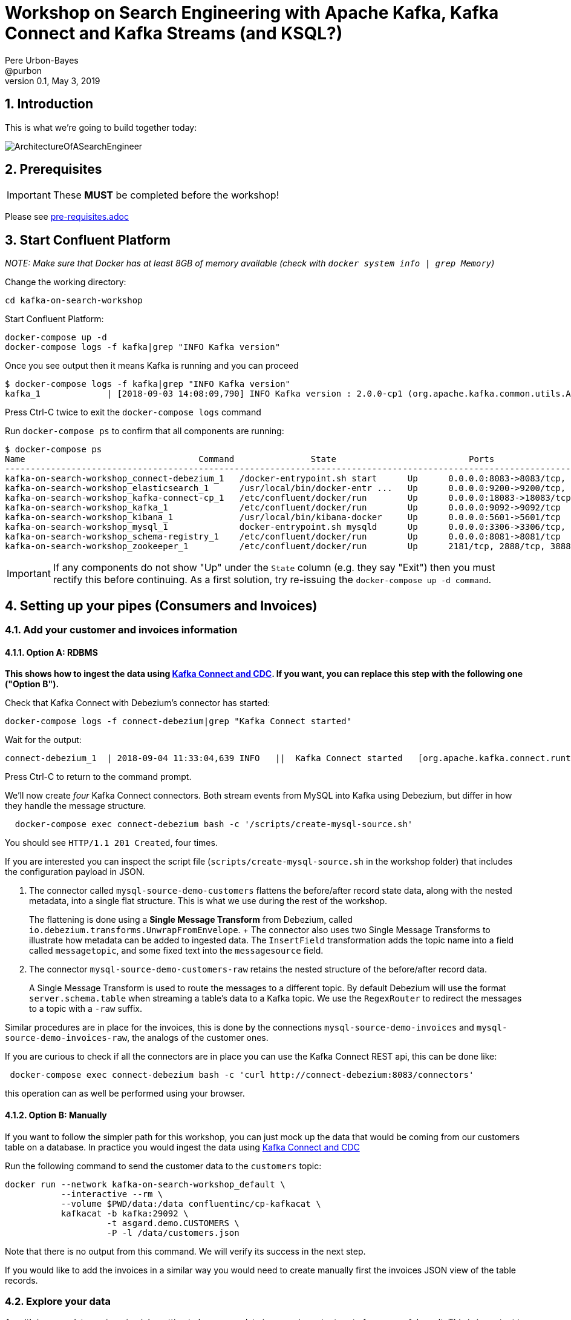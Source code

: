 = Workshop on Search Engineering with Apache Kafka, Kafka Connect and Kafka Streams (and KSQL?)
:doctype: book
:sectnums:
Pere Urbon-Bayes <@purbon>
v0.1, May 3, 2019

:toc:

== Introduction

This is what we're going to build together today:

image::images/SearchEngineeringArchitecture.png[ArchitectureOfASearchEngineer]

== Prerequisites

IMPORTANT: These **MUST** be completed before the workshop!

Please see link:pre-requisites.adoc[]

== Start Confluent Platform

_NOTE: Make sure that Docker has at least 8GB of memory available (check with `docker system info | grep Memory`)_

Change the working directory:

[source,bash]
----
cd kafka-on-search-workshop
----

Start Confluent Platform:

[source,bash]
----
docker-compose up -d
docker-compose logs -f kafka|grep "INFO Kafka version"
----

Once you see output then it means Kafka is running and you can proceed

[source,bash]
----
$ docker-compose logs -f kafka|grep "INFO Kafka version"
kafka_1             | [2018-09-03 14:08:09,790] INFO Kafka version : 2.0.0-cp1 (org.apache.kafka.common.utils.AppInfoParser)
----

Press Ctrl-C twice to exit the `docker-compose logs` command

Run `docker-compose ps` to confirm that all components are running:

[source,bash]
----
$ docker-compose ps
Name                                  Command               State                          Ports
-------------------------------------------------------------------------------------------------------------------------------------------
kafka-on-search-workshop_connect-debezium_1   /docker-entrypoint.sh start      Up      0.0.0.0:8083->8083/tcp, 8778/tcp, 9092/tcp, 9779/tcp
kafka-on-search-workshop_elasticsearch_1      /usr/local/bin/docker-entr ...   Up      0.0.0.0:9200->9200/tcp, 9300/tcp
kafka-on-search-workshop_kafka-connect-cp_1   /etc/confluent/docker/run        Up      0.0.0.0:18083->18083/tcp, 8083/tcp, 9092/tcp
kafka-on-search-workshop_kafka_1              /etc/confluent/docker/run        Up      0.0.0.0:9092->9092/tcp
kafka-on-search-workshop_kibana_1             /usr/local/bin/kibana-docker     Up      0.0.0.0:5601->5601/tcp
kafka-on-search-workshop_mysql_1              docker-entrypoint.sh mysqld      Up      0.0.0.0:3306->3306/tcp, 33060/tcp
kafka-on-search-workshop_schema-registry_1    /etc/confluent/docker/run        Up      0.0.0.0:8081->8081/tcp
kafka-on-search-workshop_zookeeper_1          /etc/confluent/docker/run        Up      2181/tcp, 2888/tcp, 3888/tcp
----

IMPORTANT: If any components do not show "Up" under the `State` column (e.g. they say "Exit") then you must rectify this before continuing. As a first solution, try re-issuing the `docker-compose up -d command`.

== Setting up your pipes (Consumers and Invoices)

=== Add your customer and invoices information

==== Option A: RDBMS

**This shows how to ingest the data using https://www.confluent.io/blog/no-more-silos-how-to-integrate-your-databases-with-apache-kafka-and-cdc[Kafka Connect and CDC]. If you want, you can replace this step with the following one ("Option B").**

Check that Kafka Connect with Debezium's connector has started:

[source,bash]
----
docker-compose logs -f connect-debezium|grep "Kafka Connect started"
----

Wait for the output:

[source,bash]
----
connect-debezium_1  | 2018-09-04 11:33:04,639 INFO   ||  Kafka Connect started   [org.apache.kafka.connect.runtime.Connect]
----

Press Ctrl-C to return to the command prompt.

We'll now create _four_ Kafka Connect connectors. Both stream events from MySQL into Kafka using Debezium, but differ in how they handle the message structure.

[source,bash]
----
  docker-compose exec connect-debezium bash -c '/scripts/create-mysql-source.sh'
----

You should see `HTTP/1.1 201 Created`, four times.

If you are interested you can inspect the script file (`scripts/create-mysql-source.sh` in the workshop folder) that includes the configuration payload in JSON.

1. The connector called `mysql-source-demo-customers` flattens the before/after record state data, along with the nested metadata, into a single flat structure. This is what we use during the rest of the workshop.
+
The flattening is done using a *Single Message Transform* from Debezium, called `io.debezium.transforms.UnwrapFromEnvelope`.
+ The connector also uses two Single Message Transforms to illustrate how metadata can be added to ingested data. The `InsertField` transformation adds the topic name into a field called `messagetopic`, and some fixed text into the `messagesource` field.

2. The connector `mysql-source-demo-customers-raw` retains the nested structure of the before/after record data.
+
A Single Message Transform is used to route the messages to a different topic. By default Debezium will use the format `server.schema.table` when streaming a table's data to a Kafka topic. We use the `RegexRouter` to redirect the messages to a topic with a `-raw` suffix.

Similar procedures are in place for the invoices, this is done by the connections `mysql-source-demo-invoices` and `mysql-source-demo-invoices-raw`, the analogs of the customer ones.

If you are curious to check if all the connectors are in place you can use the Kafka Connect REST api, this can be done like:

[source,bash]
----
 docker-compose exec connect-debezium bash -c 'curl http://connect-debezium:8083/connectors'
----

this operation can as well be performed using your browser.


==== Option B: Manually

If you want to follow the simpler path for this workshop, you can just mock up the data that would be coming from our customers table on a database. In practice you would ingest the data using https://www.confluent.io/blog/no-more-silos-how-to-integrate-your-databases-with-apache-kafka-and-cdc[Kafka Connect and CDC]

Run the following command to send the customer data to the `customers` topic:

[source,bash]
----
docker run --network kafka-on-search-workshop_default \
           --interactive --rm \
           --volume $PWD/data:/data confluentinc/cp-kafkacat \
           kafkacat -b kafka:29092 \
                    -t asgard.demo.CUSTOMERS \
                    -P -l /data/customers.json
----

Note that there is no output from this command. We will verify its success in the next step.

If you would like to add the invoices in a similar way you would need to create manually first the invoices JSON view of the table records.


=== Explore your data

As with in every data engineering job, getting to know your data is a very important part of a successful result. This is important to know
not just how it looks, but as well if there are outliers, missing attributes, etc.

For the purpose of this workshop, we'll use https://github.com/edenhill/kafkacat[kafkacat], a very powerful command line tool to explore
your topics in Apache Kafka, but as well the very own Apache Kafka CLI tools.

==== Exploring your data with kafkacat and the kafka CLI tools

Run this command to inspect the content of the main `asgard.demo.CUSTOMERS` topic that we populated.

[source,bash]
----
docker run --network kafka-on-search-workshop_default \
          --tty --interactive --rm \
          confluentinc/cp-kafkacat \
          kafkacat -b kafka:29092 -C -K: \
          -f '\nKey (%K bytes): %k\t\nValue (%S bytes): %s\n\Partition: %p\tOffset: %o\n--\n' \
          -t asgard.demo.CUSTOMERS
----

You should see messages, similar to this:

----
Key (161 bytes): {"schema":{"type":"struct","fields":[{"type":"int32","optional":false,"field":"id"}],"optional":false,"name":"asgard.demo.CUSTOMERS.Key"},"payload":{"id":17850}}
Value (323 bytes): {"id":17850,"first_name":"Anselma","last_name":"Rook","email":"arookj@europa.eu","gender":"Female","club_status":"gold","comments":"Cross-group 24/7 application","create_ts":"2019-04-07T09:23:33Z","update_ts":"2019-04-07T09:23:33Z","messagetopic":"asgard.demo.CUSTOMERS","messagesource":"Debezium CDC from MySQL on asgard"}
Partition: 0	Offset: 19
----

Press Ctrl-C to cancel and return to the command prompt.

This command is useful to pull and proceed the data in your Apache Kafka cluster, but you can as well use the other tooling included in your Apache Kafka distribution such as _kafka-topics_ or the _kafka-console-consumer_.
You can do that using a command like:

[source,bash]
----
docker-compose exec kafka kafka-topics --zookeeper zookeeper:2181 --list
----

This will list your topics, so you should see an output like:
----
__confluent.support.metrics
__consumer_offsets
_confluent-metrics
_schemas
asgard
asgard-raw
asgard.demo.CUSTOMERS
asgard.demo.CUSTOMERS-raw
asgard.demo.invoices
asgard.demo.invoices-raw
connect-status
dbhistory.demo
dbhistory.demo-raw
dbhistory.invoices-raw
docker-connect-debezium-configs
docker-connect-debezium-offsets
docker-kafka-connect-cp-configs
docker-kafka-connect-cp-offsets
docker-kafka-connect-cp-status
----
for the purpose of this workshop

You can as well explore the invoices topic with a command like this:

[source,bash]
----
docker run --network kafka-on-search-workshop_default \
          --tty --interactive --rm \
          confluentinc/cp-kafkacat \
          kafkacat -b kafka:29092 -C -K: \
          -f '\nKey (%K bytes): %k\t\nValue (%S bytes): %s\n\Partition: %p\tOffset: %o\n--\n' \
          -t asgard.demo.invoices
----

You should see messages, similar to this:

----
Key (158 bytes): {"schema":{"type":"struct","fields":[{"type":"int32","optional":false,"field":"id"}],"optional":false,"name":"asgard.demo.invoices.Key"},"payload":{"id":997}}
Value (296 bytes): {"id":997,"InvoiceNo":"536520","StockCode":"22100","Description":"SKULLS SQUARE TISSUE BOX","Quantity":"1","InvoiceDate":"12/1/2010 12:43","UnitPrice":"1.25","CustomerID":"14729","Country":"United Kingdom","messagetopic":"asgard.demo.invoices","messagesource":"Debezium CDC from MySQL on asgard"}
Partition: 0	Offset: 996
--
----

==== Exploring the documents

One of the usual tasks as a search engineer is to index and make searchable a bunch of documents coming out of many places, they could be your very own intranet, the internet or simply
your product list. For the purpose of this workshop we just scrapped a few documents from wikipedia and put them inside the file link:data/docs.txt[docs.txt], this file will be used
later on.

To explore this file you can simply read can use:

[source,bash]
----
cat data/docs.text
----

this should give messages like

----
Berlin gilt als Weltstadt der Kultur, Politik, Medien und Wissenschaften.[15][16][17][18] Die Universitäten, Forschungseinrichtungen, Sportereignisse und Museen Berlins genießen internationalen Ruf.[19] Die Metropole trägt den UNESCO-Titel Stadt des Designs und ist eines der meistbesuchten Zentren des Kontinents.[20] Berlins Architektur, Festivals, Nachtleben und vielfältige Lebensbedingungen sind weltweit bekannt
In der Saison 1982/83 spielte man als Dritter der Bundesliga im IHF-Pokal, wo man das Halbfinale erreichte. In der Saison 1984/85 liefen die Berliner als Finalist im DHB-Pokal im Europapokal der Pokalsieger auf, schied aber frühzeitig aus. Seit 2011 spielen die Füchse jedes Jahr in einem internationalen Wettbewerb. 2011/12 nahm man wiederum als Dritter der Bundesliga erstmals an der Champions League teil. Es war die erste Europapokalteilnahme einer Berliner Männerhandballmannschaft seit 21 Jahren. Im Premierenjahr erreichte man gleich das Final Four, wo man im Halbfinale knapp dem THW Kiel unterlag
En 1987, après le football et le basketball, Georges Frêche et Louis Nicollin décident d'investir dans le club qui devient le « Montpellier Paillade Sport Club »3,4 et ainsi de faire revivre la grande époque du Montpellier UC de Jean Férignac et Maurice Portes. Alors que le club n'évolue qu’au 4e niveau national, il recrute cette même année le gardien de but international Philippe Médard, qui vient de remporter son cinquième titre de champion de France. Puis la saison suivante, le club se renforce encore avec les arrivées de Frédéric Echivard, cinquième meilleur buteur du dernier championnat de France, et Stéphane Stoecklin, grand espoir français au poste d’ailier-arrière droit. Avec ces recrues, le club remporte les championnats de France de Nationale 3 (actuelle Nationale 2) en 1988 puis de Nationale 2 (actuelle Nationale 1) en 1989.
----

==== Exploring your data with MySQL

As we have seen before, one of our source of information is coming from a RDBMS (actually a MySQL database), if we have a tool installed like the https://www.mysql.com/products/workbench/[MySQLWorkbench],
we can explore how the data looks like from it's source. We'll use this as well in later steps when we use KSQL to perform real time streaming computations from the kafka topics.

As per the _docker-compose.yml_ file definition, we have a MySQL database available that can be accessed with this credentials

For privileged access:
----
User: root
Password: debezium
----

For unprivileged access:
----
User: mysqluser
Password:mysqlpw
----

the database is available at your docker-host, port 3306.

If we open an SQL tool (like MySQL workbench), we'll be able to explore our original data source and inspect, and might be manipulate, the source data
like this.

Explore timestamp format:

[source,bash]
----
select create_ts, update_ts
from CUSTOMERS;
----

Explore email formats:

[source,bash]
----
select email
from CUSTOMERS;
----

Insert a new customer:

[source,bash]
----
insert into CUSTOMERS (id, first_name, last_name, email, gender, club_status, comments)  values (2029, 'manel', 'illa', 'manel@illa.io', 'Male', 'gold', 'Apache Kafka contributor');
----

or more computational exploration such as,

How many invoices are per customer:

[source,bash]
----
select CustomerID, count(*)
from invoices
group by CustomerID;
----

How many products has been sold:

[source,bash]
----
select StockCode, Description, Sum(Quantity) as Quantity
from invoices
group by StockCode, Description;
----

Products sold in a given invoice

[source,bash]
----
select *
from invoices
where InvoiceNo = "536365"
----

How many products a customer has bought?
[source,bash]
----
select first_name, last_name, count(*)
from CUSTOMERS inner join invoices on CUSTOMERS.id = invoices.CustomerID
group by first_name, last_name;
----

== Kafka Streams

Data is not always in the perfect shape to be ready be ingested in your search engine, we usually need to cleaning, normalise it and compliment it
to make sure all interesting data points are there. This tasks can include different set of actions such as:

* Using an external library to detect in which language a document has been written. We usually do that in order to make them available to the proper
analysers and search pipeline that will later on make them available for our users.
* Normalise and clean up timestamps, as we're in a global world documents get created/scrapped and manipulated in many different locations and systems,
and they are not always in a good shape for being analysed and searchable.
* Enrich an incoming document with complimentary information, this would be for example interesting when adding customer information to an incoming
invoice, but as well for other use cases.

For all of this, and may be more, we're going to use Kafka Streams. As we've seen in the introductory section this is a very powerful data manipulation
library for Apache Kafka, more details on the API's and DSL's can be found from:

* https://docs.confluent.io/current/streams/developer-guide/index.html[Getting started with Kafka Streams]
* https://docs.confluent.io/current/streams/developer-guide/write-streams.html[Write an Streams App]
* https://docs.confluent.io/current/streams/developer-guide/dsl-api.html[Understanding the Kafka Streams DSL]
* https://docs.confluent.io/current/streams/developer-guide/processor-api.html[Understanding the Kafka Streams Processor API]

Inside the directory link:SearchEngAppScaffold[SearchEngAppScaffold] you can see an already prepared scaffold for this Kafka Streams exercises. At the end of the workshop the
solutions to this exercises are going to be provided. Use it as a bootstrap to start implementing the next exercises.

=== Language Detection

Language detection is an intrinsic part of many search engineering tasks as we generally could be scrapping and ingesting document from many different locations that need
proper classification before going into the search engine.

One of the traditional ways of doing that, and many other document processing tasks, is by using https://tika.apache.org[Apache Tika]. On this mater Apache Tika provides you
with methods to detect the language based on:

* _Optimaize_: This class uses detectors provided by https://github.com/optimaize/language-detector. The way this detectors works is by building language n-grams profiles and then comparing
them with the ones calculated from the input text.
* _TextLang_: This detector uses the MIT Lincoln Lab’s Text.jl library from https://github.com/trevorlewis/TextREST.jl You should run the TextREST.jl server before using this.
* _Lingo 24_: This implementation uses the API provide by https://developer.lingo24.com/premium-machine-translation-api (requires a license)

==== Task

In this exercise you should write a simple Kafka Streams job that:

* Read raw text from a source topic.
* Transform them into a JSON document.
* Detect and compliment the incoming JSON document the language it has been written.
* Store the new document in a target topic.

==== A solution

There are more than one possible solutions for this task as you could write the job using the Streams DSL or by using the Transformer API.

Using the Streams DSL the job should look something like this:

[source,java]
----
docsStream
    .mapValues(raw_doc -> serialize(raw_doc))
    .mapValues(jsonDoc -> {
      LanguageResult result = detect.detect(jsonDoc.content);
      jsonDoc.headers.put("LANG", result.getLanguage());
      return jsonDoc;
    })
    .to(DOCS_WITH_LANGUAGE_TOPIC, Produced.with(Serdes.String(), docsSerde));
----

were each incoming raw document is read, serialized and then map again to include the detected language. Another option to solve this problem with the
same outcome will be using the Transformers API. This approach would look something like this:

[source,java]
----
docsStream
     .mapValues(raw_doc -> new Document(raw_doc))
     .transform(LanguageDetectProcessor::new)
     .to(DOCS_WITH_LANGUAGE_TOPIC, Produced.with(Serdes.String(), docsSerde));
----

[source,java]
----
public class LanguageDetectProcessor implements Transformer<String, Document, KeyValue<String, Document>> {

  private Tika tika;
  private static final OptimaizeLangDetector detect = new OptimaizeLangDetector();
  private ProcessorContext context;

  @Override
  public void init(ProcessorContext context) {
    tika = new Tika();
    this.context = context;
  }

  @Override
  public KeyValue<String, Document> transform(String key, Document doc) {
    LanguageResult result = detect.detect(doc.content);
    doc.headers.put("LANG", result.getLanguage());
    return new KeyValue(key, doc);
  }

  @Override
  public void close() {
    //EMPTY
  }
}
----

More details can be found in the full solution delivered at the end of the workshop.

=== Timestamp Normalisation

As already presented earlier, timestamp normalisation is a always tedious task that is at the core of many search and data engineering teams.

To perform this many teams use a java library named https://www.joda.org/joda-time/index.html[Joda], this library has become the defacto standard for rich time manipulation tasks
in the java world. If you never use it, you can check more details about it at https://www.joda.org/joda-time/quickstart.html[Joda - Quick start].

==== Task

As we have seen during the data exploration phase, the timestamps that come out of the customers database does not include the timezone were they are produced. This lack of informtion
can make aggregations and other data manipulation skewed, were teams running the same job, but in different locations will get different results.

 To solve this we want you write a simple Kafka Streams job that :

 * Read from an incoming topic (customers topic)
 * Enrich the incoming timestamps (_create_ts_ and _update_ts_) with the timezone "Europe/Berlin".
 * Write the modified document back to a new stream.

 We ask you to do this by using the Processor API.

==== A solution

There are more than one solution possible for this exercise, one of them could look like this:

[source,java]
----
public class TimestampNormalization extends IngestPipeline {


  static class JodaProcessor implements Processor<String, String> {

    private ProcessorContext context;
    final Serde<Customer> customerSerde = SerdesFactory.from(Customer.class);

    @Override
    public void init(ProcessorContext context) {
      this.context = context;
    }

    @Override
    public void process(String key, String customerJson) {

      Customer customer = customerSerde.deserializer().deserialize(key, customerJson.getBytes());

      Instant instant = new Instant(customer.create_ts);
      DateTime newCreateTs = instant.toDateTime(DateTimeZone.forID("Europe/Berlin"));
      customer.create_ts = newCreateTs.toString();

      context.forward(key, customer);

    }

    @Override
    public void close() {
      //EMPTY
    }
  }


  public static void main(String[] args) {

    Topology topology = new Topology();

    topology
        .addSource("customers", CUSTOMERS_TOPIC)
        .addProcessor("joda-timestamp-corrector", JodaProcessor::new)
        .addSink("customers.fixed", "customers.fixed");

    TimestampNormalization profilesApp = new TimestampNormalization();
    profilesApp.run(topology, "timestamp-action");

  }

}
----

NOTE: This solution only process the _create_ts timestamp. You should as well proceed the other timestamp.

=== Calculate customers per Genre

One of the most common task when building search infrastructures is the calculation of derived views of the incoming data, this is usually done
as a compliment to enable later enrichments of relevant entities such as the products or as well to help the ranking calculations when a user
performs a query and the query understanding pipeline enters in action.

==== Task

In this exercise we ask you to build a Kafka Streams app that:

* Consume from the _asgard.demo.CUSTOMERS_ topic.
* Calculate how many customers aggregated by genre (live query).
* Write the outcome to a target topic.

==== A solution

As with the other exercises, more than one solution is possible, but on of them could look like this:

[source,java]
----
    final Serde<Customer> customerSerde = Serdes.serdeFrom(customerSerializer, customerDeserializer);

    KStream<String, Customer> customersKStream = builder
        .stream(IngestPipeline.CUSTOMERS_TOPIC,
            Consumed.with(Serdes.String(), customerSerde));

    customersKStream
        .groupBy((aString, customer) -> customer.gender, Grouped.with(Serdes.String(), customerSerde))
        .count()
        .toStream()
        .to(IngestPipeline.CONSUMERS_PER_GENDER_TOPIC, Produced.with(Serdes.String(), Serdes.Long()));
----

=== Building customer profiles

As per the same reasons as the task performed in the last section, building customer profiles is a common task search pipelines does while
preparing incoming data to be searchable. This task usually include building a view (document) where for a given user, it include as well all
it's related information (360° view) such as purchases, etc.

Having profiles of users will help our efforts to determine the query intentions during the query understanding tasks.

==== Task

In this exercise we ask you to build, a now more complex, Kafka Streams app that:

* Read from the _asgard.demo.invoices_ and _asgard.demo.CUSTOMERS_ topics.
* For every customer.
  * calculate the total cost per each invoice generated (full purchase)
  * build a table with customer information and the current list of invoices, including the total cost.
* Join the customer information with the aggregated invoice table generated in the last step.
* Write the customer profile (customer data + list of invoices (including total cost)) to a destination topic.

Note: if you remember the previous task during our data exploration, one of the steps required for this exercise would translate in SQL to
something like:

Calculate the invoice total cost.
----
select InvoiceNo, ROUND(sum(Quantity*UnitPrice),2) as total
from invoices
group by InvoiceNo;
----

==== A solution

As with the other exercises there could be different solutions to this task, but one could look like:

[source,java]
----
public class CustomerProfilesBuilder extends IngestPipeline {


  public CustomerProfilesBuilder() {

  }

  public static void main(String[] args) {

    StreamsBuilder builder = new StreamsBuilder();

    final Serde<DefaultId> defaultIdSerde = SerdesFactory.from(DefaultId.class);
    final Serde<Invoice> invoiceSerde = SerdesFactory.from(Invoice.class);
    final Serde<InvoicesAggregatedTable> totalsSerde = SerdesFactory.from(InvoicesAggregatedTable.class);

    // Stream of invoices
    KStream<DefaultId, Invoice> invoicesKStream = builder.stream(INVOICES_TOPIC,
        Consumed.with(defaultIdSerde, invoiceSerde));

    // group invoices by invoiceNo
    KGroupedStream<DefaultId, Invoice> groupedInvoices = invoicesKStream
        .groupBy((key, invoice) -> {
          try {
            return new DefaultId(invoice.CustomerID);
          } catch (NullPointerException ex) {
            return new DefaultId("-1");
          }
            },
            Grouped.with(defaultIdSerde, invoiceSerde));

    // Sum the total of the invoices and output a table of the form
    // CustomerId - List of [InvoiceNo - InvoiceTotal]
    KTable<DefaultId, InvoicesAggregatedTable> table = groupedInvoices
        .aggregate(() -> new InvoicesAggregatedTable(),
            (key, invoice, data) -> {
              float totalLine = Float.parseFloat(invoice.Quantity) * Float.parseFloat(invoice.UnitPrice);
              data.accountInvoice(invoice.InvoiceNo, totalLine);
              return data;
            },
            Materialized.with(defaultIdSerde, totalsSerde));

    // output (UserId, List<(InvoiceNo, Float)>)
    // [KTABLE-TOSTREAM-0000000007]: 14849, [ (536463 -> 17.400002) (536466 -> 42.9) (536460 -> 295.53998)]

  final Serde<Customer> customerSerde = SerdesFactory.from(Customer.class);

  // pull the customer tables
    KTable<DefaultId, Customer> customersTable = builder
        .table(CUSTOMERS_TOPIC, Consumed.with(defaultIdSerde, customerSerde));

    // KTable - KTable join customer with aggregated invoice totals
    customersTable
        .join(table, (customer, invoices) -> {
          customer.addInvoices(invoices);
          return customer;
        }, Materialized.with(defaultIdSerde, customerSerde))
        .toStream()
        .to(CUSTOMERS_PROFILES_TOPIC, Produced.with(defaultIdSerde, customerSerde));

    CustomerProfilesBuilder profilesApp = new CustomerProfilesBuilder();
    profilesApp.run(builder.build(), "customer-profile-builder");

  }

}
----

== KSQL

But if you are saying to yourself, why should I be writing java for this, while the Kafka Streams API is a very powerful one, there is KSQL,
the streaming SQL engine for Apache Kafka.

More details about it can be found at:

* https://docs.confluent.io/current/ksql/docs/index.html[Documentation]
* https://docs.confluent.io/current/ksql/docs/developer-guide/index.html[Developer guide]
* https://docs.confluent.io/current/ksql/docs/tutorials/index.html[Tutorials and Examples]

In the developer guide you will find a ton of examples and direction on the different operations that you can perform with KSQL.


KSQL can be used via the command line interface (CLI), a graphical UI built into Confluent Control Center, or the documented https://docs.confluent.io/current/ksql/docs/api.html[REST API].

In this workshop we will use the CLI, which if you have used Oracle's sql*plus, MySQL CLI, and so on will feel very familiar to you.

Launch the CLI:

[source,bash]
----
docker run --network kafka-on-search-workshop_default \
           --tty --interactive --rm \
           confluentinc/cp-ksql-cli:5.2.1 http://ksql-server:8088
----

Make sure that you get a successful start up screen:

[source,bash]
----
                  ===========================================
                  =        _  __ _____  ____  _             =
                  =       | |/ // ____|/ __ \| |            =
                  =       | ' /| (___ | |  | | |            =
                  =       |  <  \___ \| |  | | |            =
                  =       | . \ ____) | |__| | |____        =
                  =       |_|\_\_____/ \___\_\______|       =
                  =                                         =
                  =  Streaming SQL Engine for Apache Kafka® =
                  ===========================================

Copyright 2017-2018 Confluent Inc.

CLI v5.1.0, Server v5.1.0 located at http://ksql-server:8088

Having trouble? Type 'help' (case-insensitive) for a rundown of how things work!

ksql>
----

=== See available Kafka topics

KSQL can be used to view the topic metadata on a Kafka cluster (`SHOW TOPICS;`), as well as inspect the messages in a topic (`PRINT <topic>;`).

[source,sql]
----
ksql> SHOW TOPICS;

 Kafka Topic                     | Registered | Partitions | Partition Replicas | Consumers | ConsumerGroups
-------------------------------------------------------------------------------------------------------------
 _confluent-metrics              | false      | 12         | 1                  | 0         | 0
 _schemas                        | false      | 1          | 1                  | 0         | 0
 asgard.demo.CUSTOMERS           | false      | 1          | 1                  | 1         | 1
 asgard.demo.CUSTOMERS-raw       | false      | 1          | 1                  | 2         | 2
 asgard.demo.invoices            | false      | 1          | 1                  | 0         | 0
 asgard.demo.invoices-raw        | false      | 1          | 1                  | 0         | 0
 docker-connect-debezium-configs | false      | 1          | 1                  | 0         | 0
 docker-connect-debezium-offsets | false      | 25         | 1                  | 0         | 0
[...]
-------------------------------------------------------------------------------------------------------------
ksql>
----

=== Inspect a topic contents - Customers

Here we use the `FROM BEGINNING` argument, which tells KSQL to go back to the _beginning_ of the topic and show all data from there

[source,sql]
----
ksql> PRINT 'asgard.demo.CUSTOMERS' FROM BEGINNING;
Format:JSON
{"ROWTIME":1554638011318,"ROWKEY":"{\"schema\":{\"type\":\"struct\",\"fields\":[{\"type\":\"int32\",\"optional\":false,\"field\":\"id\"}],\"optional\":false,\"name\":\"asgard.demo.CUSTOMERS.Key\"},\"payload\":{\"id\":14688}}","id":14688,"first_name":"Clair","last_name":"Vardy","email":"cvardyf@reverbnation.com","gender":"Male","club_status":"bronze","comments":"Expanded bottom-line Graphical User Interface","create_ts":"2019-04-07T11:50:53Z","update_ts":"2019-04-07T11:50:53Z","messagetopic":"asgard.demo.CUSTOMERS","messagesource":"Debezium CDC from MySQL on asgard"}
{"ROWTIME":1554638011318,"ROWKEY":"{\"schema\":{\"type\":\"struct\",\"fields\":[{\"type\":\"int32\",\"optional\":false,\"field\":\"id\"}],\"optional\":false,\"name\":\"asgard.demo.CUSTOMERS.Key\"},\"payload\":{\"id\":17850}}","id":17850,"first_name":"Anselma","last_name":"Rook","email":"arookj@europa.eu","gender":"Female","club_status":"gold","comments":"Cross-group 24/7 application","create_ts":"2019-04-07T11:50:53Z","update_ts":"2019-04-07T11:50:53Z","messagetopic":"asgard.demo.CUSTOMERS","messagesource":"Debezium CDC from MySQL on asgard"}
----

Press Ctrl-C to cancel and return to the KSQL prompt. This may take up to a minute to cancel (https://github.com/confluentinc/ksql/issues/1759[#1759]). If it still does not cancel then just start a new KSQL CLI using the `docker run` command from above and proceed to the next step.

=== Inspect a topic contents - Invoices

Here we use the `FROM BEGINNING` argument, which tells KSQL to go back to the _beginning_ of the topic and show all data from there

[source,sql]
----
ksql> PRINT 'asgard.demo.invoices' FROM BEGINNING;
Format:JSON
{"ROWTIME":1554638013264,"ROWKEY":"{\"schema\":{\"type\":\"struct\",\"fields\":[{\"type\":\"int32\",\"optional\":false,\"field\":\"id\"}],\"optional\":false,\"name\":\"asgard.demo.invoices.Key\"},\"payload\":{\"id\":999}}","id":999,"InvoiceNo":"536520","StockCode":"22583","Description":"PACK OF 6 HANDBAG GIFT BOXES","Quantity":"1","InvoiceDate":"12/1/2010 12:43","UnitPrice":"2.55","CustomerID":"14729","Country":"United Kingdom","messagetopic":"asgard.demo.invoices","messagesource":"Debezium CDC from MySQL on asgard"}
{"ROWTIME":1554638013264,"ROWKEY":"{\"schema\":{\"type\":\"struct\",\"fields\":[{\"type\":\"int32\",\"optional\":false,\"field\":\"id\"}],\"optional\":false,\"name\":\"asgard.demo.invoices.Key\"},\"payload\":{\"id\":1000}}","id":1000,"InvoiceNo":"536520","StockCode":"21358","Description":"TOAST ITS - HAPPY BIRTHDAY","Quantity":"2","InvoiceDate":"12/1/2010 12:43","UnitPrice":"1.25","CustomerID":"14729","Country":"United Kingdom","messagetopic":"asgard.demo.invoices","messagesource":"Debezium CDC from MySQL on asgard"}
----

Press Ctrl-C to cancel and return to the KSQL prompt. This may take up to a minute to cancel (https://github.com/confluentinc/ksql/issues/1759[#1759]). If it still does not cancel then just start a new KSQL CLI using the `docker run` command from above and proceed to the next step.


=== KSQL offsets

Since Apache Kafka persists data, it is possible to use KSQL to query and process data from the past, as well as new events that arrive on the topic.

To tell KSQL to process from beginning of topic run `SET 'auto.offset.reset' = 'earliest';`

Run this now, so that future processing includes all existing data—this is important for the Customer data, since no new messages are arriving on this topic and thus we need to make sure we work with the messages already present.

[source,sql]
----
ksql> SET 'auto.offset.reset' = 'earliest';
Successfully changed local property 'auto.offset.reset' from 'null' to 'earliest'
----

=== Join data in KSQL

Remember our customer profile task earlier, lets rebuild it again here.

=== Prepare the Customer data

We're going to model the Customers topic as a **KSQL Table**. This is a semantic construct that enables us to work with the data in the topic as key/value pairs, with a single value for each key. You can read more about https://docs.confluent.io/current/streams/concepts.html#duality-of-streams-and-tables[this here].

==== Inspect Customers Data

Let's check the data first, using the very handy `PRINT` command:

`PRINT 'asgard.demo.CUSTOMERS' FROM BEGINNING;`

[source,sql]
----
 ksql> PRINT 'asgard.demo.CUSTOMERS' FROM BEGINNING;
 Format:JSON
 {"ROWTIME":1529492614185,"ROWKEY":"null","id":1,"first_name":"Annemarie","last_name":"Arent","email":"aarent0@cpanel.net","gender":"Female","club_status":"platinum","comments":"Organized web-enabled ability"}
----

Press Ctrl-C to cancel and return to the KSQL prompt. This may take up to a minute to cancel (https://github.com/confluentinc/ksql/issues/1759[#1759]).

==== Re-Key Customers Topic

When we join the customer data to the ratings, the customer Kafka messages _must be keyed on the field on which we are performing the join_. If this is not the case the join will fail and we'll get `NULL` values in the result.

Our source customer messages are not currently keyed correctly. Depending on how you chose to populate the Customer topic earlier:

* From Debezium, the messages are actually keyed using the Primary Key of the source table, but using a key serialisation that KSQL does not support - and thus in effect is not useful as a key in KSQL at all
* From a manual input of JSON messages, the key is null (observe the `"ROWKEY":"null"` in the `PRINT` output above)

To re-key a topic in Kafka we can use KSQL!

First we will register the customer topic. Note that because it is in JSON format we need to declare all of the columns and their datatypes:

[source,sql]
----
 ksql> CREATE STREAM CUSTOMERS_SRC (id BIGINT, first_name VARCHAR, last_name VARCHAR, email VARCHAR, gender VARCHAR, club_status VARCHAR, comments VARCHAR) WITH (KAFKA_TOPIC='asgard.demo.CUSTOMERS', VALUE_FORMAT='JSON');

  Message
 ----------------
  Stream created
 ----------------
 ksql>
----

With the stream registered, we can now re-key the topic, using a KSQL `CSAS` and the `PARTITION BY` clause. Note that we're taking the opportunity to re-serialise the data into Avro format. We're also changing the number of partitions from that of the source (4) to match that of the `ratings` topic (1):

[IMPORTANT]
====
By changing the partition key, data may move between partitions, and thus its ordering change. Kafka's strict ordering guarantee only applies within a partition.

In our example this doesn't matter, but be aware of this if you rely on this re-keying technique in other KSQL queries.
====

[source,sql]
----
 ksql> CREATE STREAM CUSTOMERS_SRC_REKEY \
         WITH (PARTITIONS=1, VALUE_FORMAT='AVRO') AS \
         SELECT * FROM CUSTOMERS_SRC PARTITION BY ID;

  Message
 ----------------------------
  Stream created and running
 ----------------------------
 ksql>
----

[NOTE]
====
*Optional*

To inspect the key for a given stream/table, use the `ROWKEY` system column.

Here we compare it to the join column (`ID`); for the join to succeed they must be equal.

In the source stream, the `ROWKEY` is null (or `Struct{id=x}` if streamed from Debezium) because the key of the underlying Kafka messages is null:

[source,sql]
----
 ksql> SELECT C.ROWKEY, C.ID FROM CUSTOMERS_SRC C LIMIT 3;
 null | 1
 null | 2
 null | 3
 Limit Reached
 Query terminated
----

In the re-keyed stream the `ROWKEY` and `ID` are equal, which is essential for a successful JOIN operation in KSQL.

[source,sql]
----
 ksql> SELECT C.ROWKEY, C.ID FROM CUSTOMERS_SRC_REKEY C LIMIT 3;
 1 | 1
 2 | 2
 3 | 3
 Limit Reached
 Query terminated
 ksql>
----
====

==== Create Customers Table

Now, create a `TABLE` over the new re-keyed Kafka topic. Why's it a table? Because *for each key* (user id), we want to know *its current value* (name, status, etc)

[source,sql]
----
 ksql> CREATE TABLE CUSTOMERS WITH (KAFKA_TOPIC='CUSTOMERS_SRC_REKEY', VALUE_FORMAT ='AVRO', KEY='ID');

  Message
 ---------------
  Table created
 ---------------
 ksql>
----

[NOTE]
====
 _n.b. if you get the error `Unable to verify the AVRO schema is compatible with KSQL` then_ :

 * Retry the command after a second or two (ref. https://github.com/confluentinc/ksql/issues/1394[#1394]).
 * Check that the topic's source stream is created:

[source,sql]
----
ksql> SHOW STREAMS;
Stream Name         | Kafka Topic         | Format
----------------------------------------------------
  CUSTOMERS_SRC_REKEY | CUSTOMERS_SRC_REKEY | AVRO
  [...]
----
+
* Verify that the source stream is processing messages by running `DESCRIBE EXTENDED CUSTOMERS_SRC_REKEY;`. Under the heading `Local runtime statistics` you should see:
+
[source,sql]
----
 Local runtime statistics
 ------------------------
 messages-per-sec:      0.10   total-messages:        10     last-message: 6/28/18 6:23:54 PM UTC
  failed-messages:         0 failed-messages-per-sec:         0      last-failed:       n/a
----
+
** If no 'messages-per-sec' is shown, the next step is to verify that you ran `SET 'auto.offset.reset' = 'earliest';` earlier. You can run it again to be certain. If it says `Successfully changed local property 'auto.offset.reset' from 'null' to 'earliest'` then the `null` shows that it wasn't previously set.
** If this was the case, then you need to drop and recreate the stream in order to process the customer data:
+
[source,sql]
----
 TERMINATE QUERY CSAS_CUSTOMERS_SRC_REKEY_0;
 DROP STREAM CUSTOMERS_SRC_REKEY;
----
+
Then re-run the `CREATE STREAM CUSTOMERS_SRC_REKEY[…]` from above. Use `SHOW QUERIES;` to list the queries running if the name differs from that shown in the `TERMINATE` statement.
====

Query the table:

[source,sql]
----
ksql> SELECT ID, FIRST_NAME, LAST_NAME, EMAIL, CLUB_STATUS FROM CUSTOMERS;
 1 | Annemarie | Arent | aarent0@cpanel.net | platinum
 2 | Merilyn | Doughartie | mdoughartie1@dedecms.com | platinum
----

=== Prepare the invoice data

Now we need as well to prepare the invoice data, we can do that in a similar way as we did for the _CUSTOMERS_, first step is to parse the incoming topic _asgard.demo.invoices_
and register an incoming stream, for this we need to:

* Define the topic schema, as done in other create or insert commands.
* Include the topic data format, in this case JSON.
* Last register the stream.

As we did before for _CUSTOMERS_ the command should look like:
[source,sql]
----
ksql>  CREATE STREAM INVOICES_SRC (id BIGINT, InvoiceNo VARCHAR, StockCode VARCHAR, Description VARCHAR, Quantity INTEGER, InvoiceDate VARCHAR, UnitPrice DOUBLE, CustomerID VARCHAR, Country VARCHAR) WITH (KAFKA_TOPIC='asgard.demo.invoices', VALUE_FORMAT='JSON');

 Message
----------------
 Stream created
----------------
ksql>
----

at this point you have a incoming stream of invoice lines backed by the topic imported by debezium, but there is still the need to rekey the incoming stream to make it use the
same number of partitions and value format as the _CUSTOMERS_ stream that we prepared earlier on. This is a necessary step as Joins in KSQL need a few conditions to work successfully being
one of them co-partition.

The command to do that should resemble something like this:

[source,sql]
----
 ksql> CREATE STREAM INVOICES_SRC_REKEY \
         WITH (PARTITIONS=1, VALUE_FORMAT='AVRO') AS \
         SELECT * FROM INVOICES_SRC PARTITION BY ID;

  Message
 ----------------------------
  Stream created and running
 ----------------------------
 ksql>
----

At that time all necessary preparation is done.

=== Stream - Table join

In previous sections we've seen how to do join with a Kafka Streams application, in this section we're going to do the same calculations as we did before, but this time
only using KSQL, the SQL alike language for Streams in Kafka.

Remember, our objective here is to:

+ Calculate the total spending per customer and invoice that we have in our system.

Can you do that with KSQL ?

....
> working time...
....

There are a few options to do that, one of them might look like doing this steps:

The first simple though would be to do it only with the _INVOICES_SRC_REKEY_ topic, this could look like:

[source,sql]
----
ksql> CREATE TABLE INVOICE_TOTALS WITH (KAFKA_TOPIC='CUSTOMER_TOTALS', PARTITIONS=1, VALUE_FORMAT ='AVRO') AS \
select CustomerID, InvoiceNo, ROUND(sum(Quantity*UnitPrice)) as total from INVOICES_SRC_REKEY  group by CustomerID, InvoiceNo;

Message
---------------------------
Table created and running
---------------------------
ksql>
----

effectively this would do all the work for us, however what would happen if we aim to join this results with the CUSTOMERS table ? we might like to do that to enrich the incoming
invoice data for example.

To do that, we could run something like:

[source,sql]
----
SELECT CUSTOMERS.EMAIL, INVOICE_TOTALS.InvoiceNo, INVOICE_TOTALS.total
FROM CUSTOMERS INNER JOIN INVOICE_TOTALS ON CUSTOMERS.ID = INVOICE_TOTALS.CustomerID
limit 5;
Source table (INVOICE_TOTALS) key column (KSQL_INTERNAL_COL_0|+|KSQL_INTERNAL_COL_1) is not the column used in the join criteria (CUSTOMERID).

ksql>
----

In this query we see how in a query with a group by the generated key column would be of this form _(KSQL_INTERNAL_COL_0|+|KSQL_INTERNAL_COL_1)_, making
the join not possible with the _CUSTOMERS_ table.

Another option would be to perform the aggregation later on, but first join the data. In the problem we're trying to solve here, this would mean to join
the table Customers and the invoice_src_rekey stream:

[source,sql]
----
SELECT CUSTOMERS.ID AS CustomerId, Email, InvoiceNo \
FROM INVOICES_SRC_REKEY INNER JOIN CUSTOMERS ON CUSTOMERS.ID = INVOICES_SRC_REKEY.CUSTOMERID \
----

we can materialise this stream like this:

[source,sql]
----
CREATE STREAM customer_invoices_stream AS
  SELECT CUSTOMERS.ID AS CustomerId, Email, InvoiceNo \
  FROM INVOICES_SRC_REKEY INNER JOIN CUSTOMERS ON CUSTOMERS.ID = INVOICES_SRC_REKEY.CUSTOMERID;
----

Effectively this give us a stream of enriched invoice line data that we can query like this:

[source,sql]
----
ksql> select * from customer_invoices_stream limit 4;
1555742586578 | 14688 | 14688 | cvardyf@reverbnation.com | 536378
1555742586579 | 14688 | 14688 | cvardyf@reverbnation.com | 536378
1555742586580 | 14688 | 14688 | cvardyf@reverbnation.com | 536378
1555742586581 | 14688 | 14688 | cvardyf@reverbnation.com | 536378
Limit Reached
Query terminated
ksql>
----

To proceed with next steps we need to reset the offsets as we saw eaelir:

[source,sql]
----
SET 'auto.offset.reset' = 'earliest';
----

With this pattern in mind we can now calculate our initial query, how much a use spend per invoice:

[source,sql]
----

ksql> SELECT Email, InvoiceNo, sum(Quantity*UnitPrice) as total \
>FROM INVOICES_SRC_REKEY2 INNER JOIN CUSTOMERS ON CUSTOMERS.ID = INVOICES_SRC_REKEY.CUSTOMERID \
>GROUP BY CUSTOMERS.Email, INVOICES_SRC_REKEY.InvoiceNo
>LIMIT 4;
arookj@europa.eu | 536365 | 139.12
arookj@europa.eu | 536366 | 22.200000000000003
arookj@europa.eu | 536372 | 22.200000000000003
arookj@europa.eu | 536373 | 259.86
Limit Reached
Query terminated
ksql>
----

we can materialise this like this:

[source,sql]
----

SET 'auto.offset.reset' = 'earliest';

CREATE TABLE customer_totals_table AS
 SELECT Email, InvoiceNo, sum(Quantity*UnitPrice) as total \
 FROM INVOICES_SRC_REKEY INNER JOIN CUSTOMERS ON CUSTOMERS.ID = INVOICES_SRC_REKEY.CUSTOMERID \
 GROUP BY CUSTOMERS.Email, INVOICES_SRC_REKEY.InvoiceNo;

 Message
---------------------------
 Table created and running
---------------------------

----

As we did earlier, this table can be query and used for processing as well:

[source,sql]
----
 ksql> select * from customer_totals_table limit 5;
 1555742586573 | arookj@europa.eu|+|536375 | arookj@europa.eu | 536375 | 259.86
 1555742586578 | arookj@europa.eu|+|536377 | arookj@europa.eu | 536377 | 22.200000000000003
 1555742586621 | arookj@europa.eu|+|536399 | arookj@europa.eu | 536399 | 22.200000000000003
 1555742586570 | arookj@europa.eu|+|536373 | arookj@europa.eu | 536373 | 259.86
 1555742586614 | shackwellb@paginegialle.it|+|536394 | shackwellb@paginegialle.it | 536394 | 1024.6800000000003
 Limit Reached
 Query terminated
 ksql>
----

At this point we reached our objective, calculate, and materialise how much customers spend per invoice.

=== Filtering enriched STREAMS

As we saw in the previous section, a nice future of KSQL and the Streams are flow of information that build on top of each other. In this section we're going to
present how we can use them effectively for customer segmentation.

As a source of this flow we are going to use a materialised view of the invoices, including customer information on it. This join would look liek this:

[source,sql]
----
CREATE STREAM INVOICES_WITH_CUSTOMERS WITH (PARTITIONS=1) AS \
SELECT  C.ID, C.CLUB_STATUS, C.EMAIL, \
        C.FIRST_NAME, C.LAST_NAME, I.InvoiceNo, \
        I.COUNTRY, I.STOCKCODE, I.QUANTITY, I.UNITPRICE
FROM INVOICES_SRC_REKEY2 I INNER JOIN CUSTOMERS C ON C.ID = I.CUSTOMERID;

ksql>
----

If you query/inspect the stream this is what you should see:

[source,sql]
----

ksql> select * from INVOICES_WITH_CUSTOMERS limit 5;
1555742586554 | 17850 | 17850 | gold | arookj@europa.eu | Anselma | Rook | 536365 | United Kingdom | 85123A | 6 | 2.55
1555742586554 | 17850 | 17850 | gold | arookj@europa.eu | Anselma | Rook | 536365 | United Kingdom | 71053 | 6 | 3.39
1555742586554 | 17850 | 17850 | gold | arookj@europa.eu | Anselma | Rook | 536365 | United Kingdom | 84406B | 8 | 2.75
1555742586554 | 17850 | 17850 | gold | arookj@europa.eu | Anselma | Rook | 536365 | United Kingdom | 84029G | 6 | 3.39
1555742586555 | 17850 | 17850 | gold | arookj@europa.eu | Anselma | Rook | 536365 | United Kingdom | 84029E | 6 | 3.39
Limit Reached
Query terminated

ksql>
----

In this flow of data we can for example filter customers only with bronze status. This would look like this:

[source,sql]
----

ksql> SELECT EMAIL, InvoiceNo, COUNTRY \
FROM INVOICES_WITH_CUSTOMERS \
WHERE CLUB_STATUS='bronze'
limit 5;

cvardyf@reverbnation.com | 536378 | United Kingdom
cvardyf@reverbnation.com | 536378 | United Kingdom
cvardyf@reverbnation.com | 536378 | United Kingdom
cvardyf@reverbnation.com | 536378 | United Kingdom
cvardyf@reverbnation.com | 536378 | United Kingdom
Limit Reached
Query terminated

ksql>
----

we can actively benefit of this to build different stages of near real time processing.

For example to calculate how many customer per status are:


[source,sql]
----

ksql> select club_status, count(*)
>from INVOICES_WITH_CUSTOMERS
>group by club_status;
bronze | 19
gold | 95
^CQuery terminated
ksql>
----

or to create a new stream of data were only customers with gold status will be send, we can do that like this:

[source,sql]
----

  ksql> create stream GOLD_CUSTOMERS AS \
    select *
    from  INVOICES_WITH_CUSTOMERS
    where CLUB_STATUS='gold';

   Message
  ----------------------------
   Stream created and running
  ----------------------------
  ksql>
----

this will effectively move invoice lines produced by gold customers to an specific line of procesiament, effectively being segmented based on a criteria. Remember this criteria could be anything, for example ratings to see happy or sad customers, etc.

[source,sql]
----

  ksql> select stockcode, sum(quantity) from gold_customers group by stockcode limit 10;
  22652 | 20
  15056BL | 6
  71053 | 32
  82486 | 16
  21485 | 12
  20679 | 24
  82482 | 24
  22752 | 10
  21730 | 30
  21506 | 24
  Limit Reached
  Query terminated

  ksql>
----

or filtering customers by quantity of items bought:

[source,sql]
----
  ksql> select email, sum(quantity) as count from GOLD_CUSTOMERS group by email having sum(quantity) > 100 limit 3;
  arookj@europa.eu | 474
  shackwellb@paginegialle.it | 544
  Query terminated
  ksql>
----

In this section we've seen the great power of stream composition and how you can build complex calculations on top of other streams.

==  Stream data to Elasticsearch

NOTE: This section assumes that you are familiar with the use of Kibana

Using Kafka Connect you can stream data from a Kafka to one (or many) targets, including Elasticsearch, HDFS, S3, and so on. Here we'll see how to stream it to Elasticsearch for rapid visualisation and analysis.

From a bash prompt, make sure that Elasticsearch and Kibana are running:

[source,bash]
----
  $ docker-compose ps|egrep "elasticsearch|kibana"
  elasticsearch                      /usr/local/bin/docker-entr ...   Up      0.0.0.0:9200->9200/tcp, 0.0.0.0:9300->9300/tcp
  kibana                             /usr/local/bin/kibana-docker     Up      0.0.0.0:5601->5601/tcp
----

Create a dynamic mapping in Elasticsearch so that the timestamp of source data is correctly detected:

[source,bash]
----
  curl -XPUT "http://localhost:9200/_template/kafkaconnect/" -H 'Content-Type: application/json' -d' { "index_patterns": "*", "settings": { "number_of_shards": 1, "number_of_replicas": 0 }, "mappings": { "_default_": { "dynamic_templates": [ { "dates": { "match": "TS", "mapping": { "type": "date" } } }, { "non_analysed_string_template": { "match": "*", "match_mapping_type": "string", "mapping": { "type": "keyword" } } } ] } } }'
----

Create a connector to stream `CUSTOMERS` to Elasticsearch:

[source,bash]
----
  curl -i -X POST -H "Accept:application/json" \
      -H  "Content-Type:application/json" http://kafka-connect-cp:18083/connectors/ \
      -d '{
        "name": "elastic-sink",
        "config": {
            "connector.class": "io.confluent.connect.elasticsearch.ElasticsearchSinkConnector",
            "tasks.max": "1",
            "topics": "asgard.demo.CUSTOMERS",
            "key.ignore": "true",
            "connection.url": "http://elasticsearch:9200",
            "type.name": "customers",
            "name": "elastic-sink",
            "schema.ignore": "true",
            "key.converter":"org.apache.kafka.connect.storage.StringConverter",
            "value.converter": "org.apache.kafka.connect.json.JsonConverter",
            "value.converter.schemas.enable": false
         }
      }'
----

Create a connector to stream `customers-profiles` to Elasticsearch:

[source,bash]
----
  curl -i -X POST -H "Accept:application/json" \
      -H  "Content-Type:application/json" http://kafka-connect-cp:18083/connectors/ \
      -d '{
        "name": "elastic-sink-profiles",
        "config": {
            "connector.class": "io.confluent.connect.elasticsearch.ElasticsearchSinkConnector",
            "tasks.max": "1",
            "topics": "customers-profiles",
            "key.ignore": "true",
            "connection.url": "http://elasticsearch:9200",
            "type.name": "customers",
            "name": "elastic-sink-profiles",
            "schema.ignore": "true",
            "key.converter":"org.apache.kafka.connect.storage.StringConverter",
            "value.converter": "org.apache.kafka.connect.json.JsonConverter",
            "value.converter.schemas.enable": false
         }
      }'
----

_Note that the above sets `"key.ignore": "false"` , and thus aggregates will be updated in-place._

If you have `jq` on your machine you can run this to check that the connector is `RUNNING`:

[source,bash]
----
  $ curl -s "http://localhost:18083/connectors"| jq '.[]'| xargs -I{connector_name} curl -s "http://localhost:18083/connectors/"{connector_name}"/status"| jq -c -M '[.name,.connector.state,.tasks[].state]|join(":|:")'| column -s : -t| sed 's/\"//g'| sort

  es_sink_profiles  |  RUNNING  |  RUNNING
  es_sink |  RUNNING  |  RUNNING
----

Use the Kibana interface (http://localhost:5601) to check that docs are arriving in Elasticsearch:

image::images/kibana_01.png[]

Add the index pattern to Kibana, and then use the Discover and Visualise options to explore and create analyses on the data:

image::images/kibana_02.png[]

image::images/kibana_03.png[]

== Shutting down the environment

To terminate the workshop environment, run `docker-compose down`:

[source,bash]
----
  ➜  kafka-on-search-workshop git:(master) ✗ docker-compose down
  Stopping kafka-on-search-workshop_connect-debezium_1 ... done
  Stopping kafka-on-search-workshop_ksql-server_1      ... done
  Stopping kafka-on-search-workshop_kafka-connect-cp_1 ... done
  Stopping kafka-on-search-workshop_schema-registry_1  ... done
  Stopping kafka-on-search-workshop_kafka_1            ... done
  Stopping kafka-on-search-workshop_kibana_1           ... done
  Stopping kafka-on-search-workshop_zookeeper_1        ... done
  Stopping kafka-on-search-workshop_mysql_1            ... done
  Stopping kafka-on-search-workshop_elasticsearch_1    ... done
  Removing kafka-on-search-workshop_connect-debezium_1 ... done
  Removing kafka-on-search-workshop_ksql-server_1      ... done
  Removing kafka-on-search-workshop_kafka-connect-cp_1 ... done
  Removing kafka-on-search-workshop_schema-registry_1  ... done
  Removing kafka-on-search-workshop_kafka_1            ... done
  Removing kafka-on-search-workshop_kibana_1           ... done
  Removing kafka-on-search-workshop_zookeeper_1        ... done
  Removing kafka-on-search-workshop_mysql_1            ... done
  Removing kafka-on-search-workshop_elasticsearch_1    ... done
  Removing network kafka-on-search-workshop_default
----

_If you want to preserve the state of all containers, run `docker-compose stop` instead._

== Next steps

With the enriched and filtered data being populated into Kafka topics from KSQL you can use it to :

* Feed event-driven applications. For example, notify the ops team if a VIP user leaves a poor review.
* Stream to analytics platforms. For example, use Kafka Connect to stream the enriched data stream to Elasticsearch and visualise the real time with Kibana.
